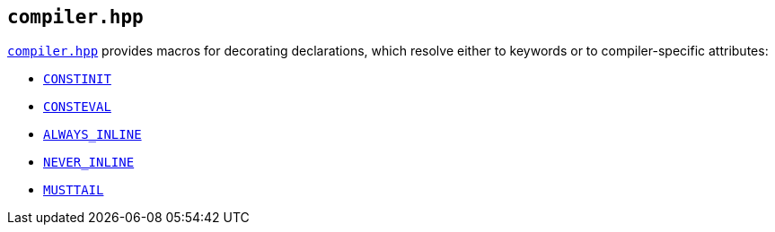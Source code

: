 
== `compiler.hpp`

https://github.com/intel/cpp-std-extensions/blob/main/include/stdx/compiler.hpp[`compiler.hpp`]
provides macros for decorating declarations, which resolve either to keywords or
to compiler-specific attributes:

* https://en.cppreference.com/w/cpp/language/constinit[`CONSTINIT`]
* https://en.cppreference.com/w/cpp/language/consteval[`CONSTEVAL`]
* https://clang.llvm.org/docs/AttributeReference.html#always-inline-force-inline[`ALWAYS_INLINE`]
* https://clang.llvm.org/docs/AttributeReference.html#noinline[`NEVER_INLINE`]
* https://clang.llvm.org/docs/AttributeReference.html#musttail[`MUSTTAIL`]

